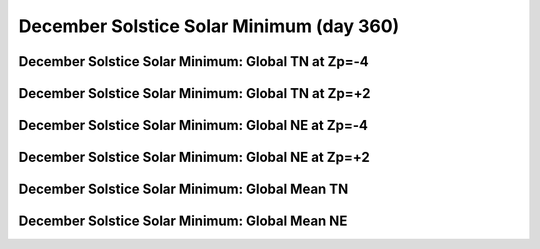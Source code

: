 
.. _control_decsol_smin:

December Solstice Solar Minimum (day 360)
===========================================================

December Solstice Solar Minimum: Global TN at Zp=-4
---------------------------------------------------

.. image:: _static/images/control/decsol_smin/pict0001.png
   :align: center

December Solstice Solar Minimum: Global TN at Zp=+2
---------------------------------------------------

.. image:: _static/images/control/decsol_smin/pict0002.png
   :align: center

December Solstice Solar Minimum: Global NE at Zp=-4
---------------------------------------------------

.. image:: _static/images/control/decsol_smin/pict0003.png
   :align: center

December Solstice Solar Minimum: Global NE at Zp=+2
---------------------------------------------------

.. image:: _static/images/control/decsol_smin/pict0004.png
   :align: center

December Solstice Solar Minimum: Global Mean TN
-----------------------------------------------

.. image:: _static/images/control/decsol_smin/pict0005.png
   :align: center

December Solstice Solar Minimum: Global Mean NE
-----------------------------------------------

.. image:: _static/images/control/decsol_smin/pict0006.png
   :align: center

